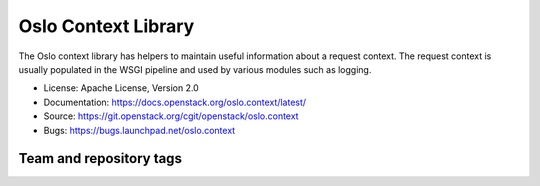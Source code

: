 ====================
Oslo Context Library
====================

The Oslo context library has helpers to maintain useful information
about a request context. The request context is usually populated in
the WSGI pipeline and used by various modules such as logging.

* License: Apache License, Version 2.0
* Documentation: https://docs.openstack.org/oslo.context/latest/
* Source: https://git.openstack.org/cgit/openstack/oslo.context
* Bugs: https://bugs.launchpad.net/oslo.context

Team and repository tags
========================

.. image:: https://governance.openstack.org/badges/oslo.context.svg
    :target: https://governance.openstack.org/reference/tags/index.html

.. Change things from this point on

.. image:: https://img.shields.io/pypi/v/oslo.context.svg
    :target: https://pypi.python.org/pypi/oslo.context/
    :alt: Latest Version

.. image:: https://img.shields.io/pypi/dm/oslo.context.svg
    :target: https://pypi.python.org/pypi/oslo.context/
    :alt: Downloads




